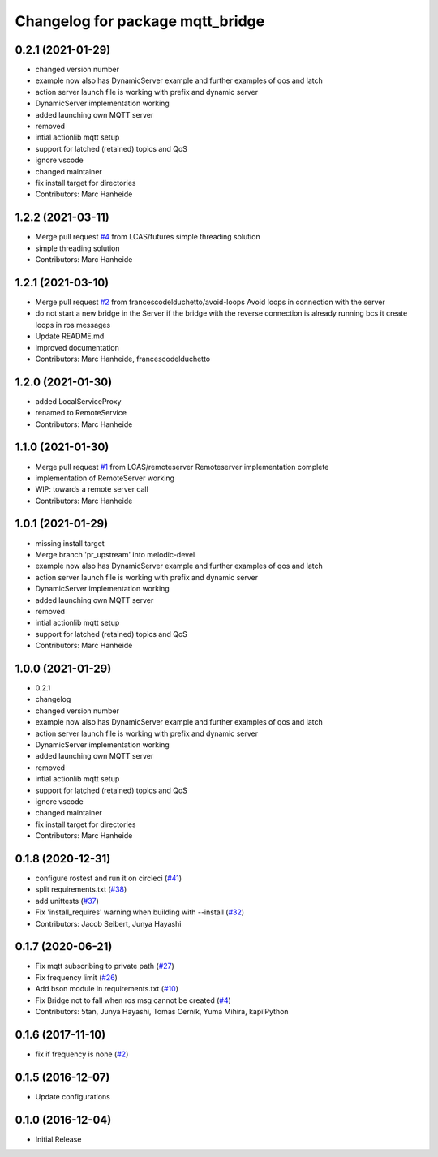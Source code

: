 ^^^^^^^^^^^^^^^^^^^^^^^^^^^^^^^^^
Changelog for package mqtt_bridge
^^^^^^^^^^^^^^^^^^^^^^^^^^^^^^^^^

0.2.1 (2021-01-29)
------------------
* changed version number
* example now also has DynamicServer example
  and further examples of qos and latch
* action server launch file is working
  with prefix and dynamic server
* DynamicServer implementation working
* added launching own MQTT server
* removed
* intial actionlib mqtt setup
* support for latched (retained) topics and QoS
* ignore vscode
* changed maintainer
* fix install target for directories
* Contributors: Marc Hanheide

1.2.2 (2021-03-11)
------------------
* Merge pull request `#4 <https://github.com/LCAS/mqtt_bridge/issues/4>`_ from LCAS/futures
  simple threading solution
* simple threading solution
* Contributors: Marc Hanheide

1.2.1 (2021-03-10)
------------------
* Merge pull request `#2 <https://github.com/LCAS/mqtt_bridge/issues/2>`_ from francescodelduchetto/avoid-loops
  Avoid loops in connection with the server
* do not start a new bridge in the Server if the bridge with the reverse connection is already running bcs it create loops in ros messages
* Update README.md
* improved documentation
* Contributors: Marc Hanheide, francescodelduchetto

1.2.0 (2021-01-30)
------------------
* added LocalServiceProxy
* renamed to RemoteService
* Contributors: Marc Hanheide

1.1.0 (2021-01-30)
------------------
* Merge pull request `#1 <https://github.com/LCAS/mqtt_bridge/issues/1>`_ from LCAS/remoteserver
  Remoteserver implementation complete
* implementation of RemoteServer working
* WIP: towards a remote server call
* Contributors: Marc Hanheide

1.0.1 (2021-01-29)
------------------
* missing install target
* Merge branch 'pr_upstream' into melodic-devel
* example now also has DynamicServer example
  and further examples of qos and latch
* action server launch file is working
  with prefix and dynamic server
* DynamicServer implementation working
* added launching own MQTT server
* removed
* intial actionlib mqtt setup
* support for latched (retained) topics and QoS
* Contributors: Marc Hanheide

1.0.0 (2021-01-29)
------------------
* 0.2.1
* changelog
* changed version number
* example now also has DynamicServer example
  and further examples of qos and latch
* action server launch file is working
  with prefix and dynamic server
* DynamicServer implementation working
* added launching own MQTT server
* removed
* intial actionlib mqtt setup
* support for latched (retained) topics and QoS
* ignore vscode
* changed maintainer
* fix install target for directories
* Contributors: Marc Hanheide

0.1.8 (2020-12-31)
------------------
* configure rostest and run it on circleci (`#41 <https://github.com/groove-x/mqtt_bridge/issues/41>`_)
* split requirements.txt (`#38 <https://github.com/groove-x/mqtt_bridge/issues/38>`_)
* add unittests (`#37 <https://github.com/groove-x/mqtt_bridge/issues/37>`_)
* Fix 'install_requires' warning when building with --install (`#32 <https://github.com/groove-x/mqtt_bridge/issues/32>`_)
* Contributors: Jacob Seibert, Junya Hayashi

0.1.7 (2020-06-21)
------------------
* Fix mqtt subscribing to private path (`#27 <https://github.com/groove-x/mqtt_bridge/issues/27>`_)
* Fix frequency limit (`#26 <https://github.com/groove-x/mqtt_bridge/issues/26>`_)
* Add bson module in requirements.txt (`#10 <https://github.com/groove-x/mqtt_bridge/issues/10>`_)
* Fix Bridge not to fall when ros msg cannot be created (`#4 <https://github.com/groove-x/mqtt_bridge/issues/4>`_)
* Contributors: 5tan, Junya Hayashi, Tomas Cernik, Yuma Mihira, kapilPython

0.1.6 (2017-11-10)
------------------
* fix if frequency is none (`#2 <https://github.com/groove-x/mqtt_bridge/issues/2>`_)

0.1.5 (2016-12-07)
------------------
* Update configurations

0.1.0 (2016-12-04)
------------------
* Initial Release
